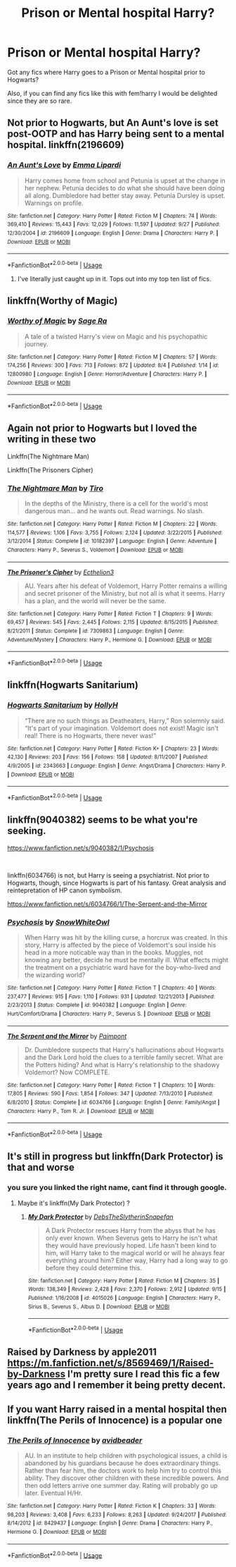 #+TITLE: Prison or Mental hospital Harry?

* Prison or Mental hospital Harry?
:PROPERTIES:
:Author: Ezzymore
:Score: 19
:DateUnix: 1541272906.0
:DateShort: 2018-Nov-03
:FlairText: Request
:END:
Got any fics where Harry goes to a Prison or Mental hospital prior to Hogwarts?

Also, if you can find any fics like this with fem!harry I would be delighted since they are so rare.


** Not prior to Hogwarts, but An Aunt's love is set post-OOTP and has Harry being sent to a mental hospital. linkffn(2196609)
:PROPERTIES:
:Author: DeepIndependence
:Score: 12
:DateUnix: 1541274310.0
:DateShort: 2018-Nov-03
:END:

*** [[https://www.fanfiction.net/s/2196609/1/][*/An Aunt's Love/*]] by [[https://www.fanfiction.net/u/688643/Emma-Lipardi][/Emma Lipardi/]]

#+begin_quote
  Harry comes home from school and Petunia is upset at the change in her nephew. Petunia decides to do what she should have been doing all along. Dumbledore had better stay away. Petunia Dursley is upset. Warnings on profile.
#+end_quote

^{/Site/:} ^{fanfiction.net} ^{*|*} ^{/Category/:} ^{Harry} ^{Potter} ^{*|*} ^{/Rated/:} ^{Fiction} ^{M} ^{*|*} ^{/Chapters/:} ^{74} ^{*|*} ^{/Words/:} ^{369,410} ^{*|*} ^{/Reviews/:} ^{15,443} ^{*|*} ^{/Favs/:} ^{12,029} ^{*|*} ^{/Follows/:} ^{11,597} ^{*|*} ^{/Updated/:} ^{9/27} ^{*|*} ^{/Published/:} ^{12/30/2004} ^{*|*} ^{/id/:} ^{2196609} ^{*|*} ^{/Language/:} ^{English} ^{*|*} ^{/Genre/:} ^{Drama} ^{*|*} ^{/Characters/:} ^{Harry} ^{P.} ^{*|*} ^{/Download/:} ^{[[http://www.ff2ebook.com/old/ffn-bot/index.php?id=2196609&source=ff&filetype=epub][EPUB]]} ^{or} ^{[[http://www.ff2ebook.com/old/ffn-bot/index.php?id=2196609&source=ff&filetype=mobi][MOBI]]}

--------------

*FanfictionBot*^{2.0.0-beta} | [[https://github.com/tusing/reddit-ffn-bot/wiki/Usage][Usage]]
:PROPERTIES:
:Author: FanfictionBot
:Score: 6
:DateUnix: 1541274338.0
:DateShort: 2018-Nov-03
:END:

**** I've literally just caught up in it. Tops out into my top ten list of fics.
:PROPERTIES:
:Author: Remmarb
:Score: 1
:DateUnix: 1541302975.0
:DateShort: 2018-Nov-04
:END:


** linkffn(Worthy of Magic)
:PROPERTIES:
:Author: a_slender_cat_lover
:Score: 5
:DateUnix: 1541287582.0
:DateShort: 2018-Nov-04
:END:

*** [[https://www.fanfiction.net/s/12800980/1/][*/Worthy of Magic/*]] by [[https://www.fanfiction.net/u/9922227/Sage-Ra][/Sage Ra/]]

#+begin_quote
  A tale of a twisted Harry's view on Magic and his psychopathic journey.
#+end_quote

^{/Site/:} ^{fanfiction.net} ^{*|*} ^{/Category/:} ^{Harry} ^{Potter} ^{*|*} ^{/Rated/:} ^{Fiction} ^{M} ^{*|*} ^{/Chapters/:} ^{57} ^{*|*} ^{/Words/:} ^{174,256} ^{*|*} ^{/Reviews/:} ^{300} ^{*|*} ^{/Favs/:} ^{713} ^{*|*} ^{/Follows/:} ^{872} ^{*|*} ^{/Updated/:} ^{8/4} ^{*|*} ^{/Published/:} ^{1/14} ^{*|*} ^{/id/:} ^{12800980} ^{*|*} ^{/Language/:} ^{English} ^{*|*} ^{/Genre/:} ^{Horror/Adventure} ^{*|*} ^{/Characters/:} ^{Harry} ^{P.} ^{*|*} ^{/Download/:} ^{[[http://www.ff2ebook.com/old/ffn-bot/index.php?id=12800980&source=ff&filetype=epub][EPUB]]} ^{or} ^{[[http://www.ff2ebook.com/old/ffn-bot/index.php?id=12800980&source=ff&filetype=mobi][MOBI]]}

--------------

*FanfictionBot*^{2.0.0-beta} | [[https://github.com/tusing/reddit-ffn-bot/wiki/Usage][Usage]]
:PROPERTIES:
:Author: FanfictionBot
:Score: 2
:DateUnix: 1541287598.0
:DateShort: 2018-Nov-04
:END:


** Again not prior to Hogwarts but I loved the writing in these two

Linkffn(The Nightmare Man)

Linkffn(The Prisoners Cipher)
:PROPERTIES:
:Author: mychllr
:Score: 3
:DateUnix: 1541291156.0
:DateShort: 2018-Nov-04
:END:

*** [[https://www.fanfiction.net/s/10182397/1/][*/The Nightmare Man/*]] by [[https://www.fanfiction.net/u/1274947/Tiro][/Tiro/]]

#+begin_quote
  In the depths of the Ministry, there is a cell for the world's most dangerous man... and he wants out. Read warnings. No slash.
#+end_quote

^{/Site/:} ^{fanfiction.net} ^{*|*} ^{/Category/:} ^{Harry} ^{Potter} ^{*|*} ^{/Rated/:} ^{Fiction} ^{M} ^{*|*} ^{/Chapters/:} ^{22} ^{*|*} ^{/Words/:} ^{114,577} ^{*|*} ^{/Reviews/:} ^{1,106} ^{*|*} ^{/Favs/:} ^{3,755} ^{*|*} ^{/Follows/:} ^{2,124} ^{*|*} ^{/Updated/:} ^{3/22/2015} ^{*|*} ^{/Published/:} ^{3/12/2014} ^{*|*} ^{/Status/:} ^{Complete} ^{*|*} ^{/id/:} ^{10182397} ^{*|*} ^{/Language/:} ^{English} ^{*|*} ^{/Genre/:} ^{Adventure} ^{*|*} ^{/Characters/:} ^{Harry} ^{P.,} ^{Severus} ^{S.,} ^{Voldemort} ^{*|*} ^{/Download/:} ^{[[http://www.ff2ebook.com/old/ffn-bot/index.php?id=10182397&source=ff&filetype=epub][EPUB]]} ^{or} ^{[[http://www.ff2ebook.com/old/ffn-bot/index.php?id=10182397&source=ff&filetype=mobi][MOBI]]}

--------------

[[https://www.fanfiction.net/s/7309863/1/][*/The Prisoner's Cipher/*]] by [[https://www.fanfiction.net/u/1007770/Ecthelion3][/Ecthelion3/]]

#+begin_quote
  AU. Years after his defeat of Voldemort, Harry Potter remains a willing and secret prisoner of the Ministry, but not all is what it seems. Harry has a plan, and the world will never be the same.
#+end_quote

^{/Site/:} ^{fanfiction.net} ^{*|*} ^{/Category/:} ^{Harry} ^{Potter} ^{*|*} ^{/Rated/:} ^{Fiction} ^{T} ^{*|*} ^{/Chapters/:} ^{9} ^{*|*} ^{/Words/:} ^{69,457} ^{*|*} ^{/Reviews/:} ^{545} ^{*|*} ^{/Favs/:} ^{2,445} ^{*|*} ^{/Follows/:} ^{2,115} ^{*|*} ^{/Updated/:} ^{8/15/2015} ^{*|*} ^{/Published/:} ^{8/21/2011} ^{*|*} ^{/Status/:} ^{Complete} ^{*|*} ^{/id/:} ^{7309863} ^{*|*} ^{/Language/:} ^{English} ^{*|*} ^{/Genre/:} ^{Adventure/Mystery} ^{*|*} ^{/Characters/:} ^{Harry} ^{P.,} ^{Hermione} ^{G.} ^{*|*} ^{/Download/:} ^{[[http://www.ff2ebook.com/old/ffn-bot/index.php?id=7309863&source=ff&filetype=epub][EPUB]]} ^{or} ^{[[http://www.ff2ebook.com/old/ffn-bot/index.php?id=7309863&source=ff&filetype=mobi][MOBI]]}

--------------

*FanfictionBot*^{2.0.0-beta} | [[https://github.com/tusing/reddit-ffn-bot/wiki/Usage][Usage]]
:PROPERTIES:
:Author: FanfictionBot
:Score: 3
:DateUnix: 1541291190.0
:DateShort: 2018-Nov-04
:END:


** linkffn(Hogwarts Sanitarium)
:PROPERTIES:
:Author: natus92
:Score: 3
:DateUnix: 1541293263.0
:DateShort: 2018-Nov-04
:END:

*** [[https://www.fanfiction.net/s/2343663/1/][*/Hogwarts Sanitarium/*]] by [[https://www.fanfiction.net/u/590736/HollyH][/HollyH/]]

#+begin_quote
  “There are no such things as Deatheaters, Harry,” Ron solemnly said. “It's part of your imagination. Voldemort does not exist! Magic isn't real! There is no Hogwarts, there never was!”
#+end_quote

^{/Site/:} ^{fanfiction.net} ^{*|*} ^{/Category/:} ^{Harry} ^{Potter} ^{*|*} ^{/Rated/:} ^{Fiction} ^{K+} ^{*|*} ^{/Chapters/:} ^{23} ^{*|*} ^{/Words/:} ^{42,130} ^{*|*} ^{/Reviews/:} ^{203} ^{*|*} ^{/Favs/:} ^{156} ^{*|*} ^{/Follows/:} ^{158} ^{*|*} ^{/Updated/:} ^{8/11/2007} ^{*|*} ^{/Published/:} ^{4/9/2005} ^{*|*} ^{/id/:} ^{2343663} ^{*|*} ^{/Language/:} ^{English} ^{*|*} ^{/Genre/:} ^{Angst/Drama} ^{*|*} ^{/Characters/:} ^{Harry} ^{P.} ^{*|*} ^{/Download/:} ^{[[http://www.ff2ebook.com/old/ffn-bot/index.php?id=2343663&source=ff&filetype=epub][EPUB]]} ^{or} ^{[[http://www.ff2ebook.com/old/ffn-bot/index.php?id=2343663&source=ff&filetype=mobi][MOBI]]}

--------------

*FanfictionBot*^{2.0.0-beta} | [[https://github.com/tusing/reddit-ffn-bot/wiki/Usage][Usage]]
:PROPERTIES:
:Author: FanfictionBot
:Score: 2
:DateUnix: 1541293277.0
:DateShort: 2018-Nov-04
:END:


** linkffn(9040382) seems to be what you're seeking.

[[https://www.fanfiction.net/s/9040382/1/Psychosis]]

​

linkffn(6034766) is not, but Harry is seeing a psychiatrist. Not prior to Hogwarts, though, since Hogwarts is part of his fantasy. Great analysis and reintepretation of HP canon symbolism.

[[https://www.fanfiction.net/s/6034766/1/The-Serpent-and-the-Mirror]]
:PROPERTIES:
:Author: Eawen_Telemnar
:Score: 2
:DateUnix: 1541377445.0
:DateShort: 2018-Nov-05
:END:

*** [[https://www.fanfiction.net/s/9040382/1/][*/Psychosis/*]] by [[https://www.fanfiction.net/u/4480764/SnowWhiteOwl][/SnowWhiteOwl/]]

#+begin_quote
  When Harry was hit by the killing curse, a horcrux was created. In this story, Harry is affected by the piece of Voldemort's soul inside his head in a more noticable way than in the books. Muggles, not knowing any better, decide he must be mentally ill. What effects might the treatment on a psychiatric ward have for the boy-who-lived and the wizarding world?
#+end_quote

^{/Site/:} ^{fanfiction.net} ^{*|*} ^{/Category/:} ^{Harry} ^{Potter} ^{*|*} ^{/Rated/:} ^{Fiction} ^{T} ^{*|*} ^{/Chapters/:} ^{40} ^{*|*} ^{/Words/:} ^{237,477} ^{*|*} ^{/Reviews/:} ^{915} ^{*|*} ^{/Favs/:} ^{1,110} ^{*|*} ^{/Follows/:} ^{931} ^{*|*} ^{/Updated/:} ^{12/21/2013} ^{*|*} ^{/Published/:} ^{2/23/2013} ^{*|*} ^{/Status/:} ^{Complete} ^{*|*} ^{/id/:} ^{9040382} ^{*|*} ^{/Language/:} ^{English} ^{*|*} ^{/Genre/:} ^{Hurt/Comfort/Drama} ^{*|*} ^{/Characters/:} ^{Harry} ^{P.,} ^{Severus} ^{S.} ^{*|*} ^{/Download/:} ^{[[http://www.ff2ebook.com/old/ffn-bot/index.php?id=9040382&source=ff&filetype=epub][EPUB]]} ^{or} ^{[[http://www.ff2ebook.com/old/ffn-bot/index.php?id=9040382&source=ff&filetype=mobi][MOBI]]}

--------------

[[https://www.fanfiction.net/s/6034766/1/][*/The Serpent and the Mirror/*]] by [[https://www.fanfiction.net/u/2289300/Paimpont][/Paimpont/]]

#+begin_quote
  Dr. Dumbledore suspects that Harry's hallucinations about Hogwarts and the Dark Lord hold the clues to a terrible family secret. What are the Potters hiding? And what is Harry's relationship to the shadowy Voldemort? Now COMPLETE.
#+end_quote

^{/Site/:} ^{fanfiction.net} ^{*|*} ^{/Category/:} ^{Harry} ^{Potter} ^{*|*} ^{/Rated/:} ^{Fiction} ^{T} ^{*|*} ^{/Chapters/:} ^{10} ^{*|*} ^{/Words/:} ^{17,805} ^{*|*} ^{/Reviews/:} ^{590} ^{*|*} ^{/Favs/:} ^{1,854} ^{*|*} ^{/Follows/:} ^{347} ^{*|*} ^{/Updated/:} ^{7/13/2010} ^{*|*} ^{/Published/:} ^{6/8/2010} ^{*|*} ^{/Status/:} ^{Complete} ^{*|*} ^{/id/:} ^{6034766} ^{*|*} ^{/Language/:} ^{English} ^{*|*} ^{/Genre/:} ^{Family/Angst} ^{*|*} ^{/Characters/:} ^{Harry} ^{P.,} ^{Tom} ^{R.} ^{Jr.} ^{*|*} ^{/Download/:} ^{[[http://www.ff2ebook.com/old/ffn-bot/index.php?id=6034766&source=ff&filetype=epub][EPUB]]} ^{or} ^{[[http://www.ff2ebook.com/old/ffn-bot/index.php?id=6034766&source=ff&filetype=mobi][MOBI]]}

--------------

*FanfictionBot*^{2.0.0-beta} | [[https://github.com/tusing/reddit-ffn-bot/wiki/Usage][Usage]]
:PROPERTIES:
:Author: FanfictionBot
:Score: 2
:DateUnix: 1541377460.0
:DateShort: 2018-Nov-05
:END:


** It's still in progress but linkffn(Dark Protector) is that and worse
:PROPERTIES:
:Author: ZePwnzerRJ
:Score: 1
:DateUnix: 1541293204.0
:DateShort: 2018-Nov-04
:END:

*** you sure you linked the right name, cant find it through google.
:PROPERTIES:
:Author: Hansinoleisonfire
:Score: 1
:DateUnix: 1541357529.0
:DateShort: 2018-Nov-04
:END:

**** Maybe it's linkffn(My Dark Protector) ?
:PROPERTIES:
:Author: ZePwnzerRJ
:Score: 1
:DateUnix: 1541364537.0
:DateShort: 2018-Nov-05
:END:

***** [[https://www.fanfiction.net/s/4015026/1/][*/My Dark Protector/*]] by [[https://www.fanfiction.net/u/1304480/DebsTheSlytherinSnapefan][/DebsTheSlytherinSnapefan/]]

#+begin_quote
  A Dark Protector rescues Harry from the abyss that he has only ever known. When Severus gets to Harry he isn't what they would have previously hoped. Life hasn't been kind to him, will Harry take to the magical world or will he always fear everything around him? Either way, Harry had a long way to go before they could determine this.
#+end_quote

^{/Site/:} ^{fanfiction.net} ^{*|*} ^{/Category/:} ^{Harry} ^{Potter} ^{*|*} ^{/Rated/:} ^{Fiction} ^{M} ^{*|*} ^{/Chapters/:} ^{35} ^{*|*} ^{/Words/:} ^{138,349} ^{*|*} ^{/Reviews/:} ^{2,428} ^{*|*} ^{/Favs/:} ^{2,370} ^{*|*} ^{/Follows/:} ^{2,912} ^{*|*} ^{/Updated/:} ^{9/15} ^{*|*} ^{/Published/:} ^{1/16/2008} ^{*|*} ^{/id/:} ^{4015026} ^{*|*} ^{/Language/:} ^{English} ^{*|*} ^{/Characters/:} ^{Harry} ^{P.,} ^{Sirius} ^{B.,} ^{Severus} ^{S.,} ^{Albus} ^{D.} ^{*|*} ^{/Download/:} ^{[[http://www.ff2ebook.com/old/ffn-bot/index.php?id=4015026&source=ff&filetype=epub][EPUB]]} ^{or} ^{[[http://www.ff2ebook.com/old/ffn-bot/index.php?id=4015026&source=ff&filetype=mobi][MOBI]]}

--------------

*FanfictionBot*^{2.0.0-beta} | [[https://github.com/tusing/reddit-ffn-bot/wiki/Usage][Usage]]
:PROPERTIES:
:Author: FanfictionBot
:Score: 1
:DateUnix: 1541364614.0
:DateShort: 2018-Nov-05
:END:


** Raised by Darkness by apple2011 [[https://m.fanfiction.net/s/8569469/1/Raised-by-Darkness]] I'm pretty sure I read this fic a few years ago and I remember it being pretty decent.
:PROPERTIES:
:Author: Ioanna_Malfoy
:Score: 1
:DateUnix: 1541298463.0
:DateShort: 2018-Nov-04
:END:


** If you want Harry raised in a mental hospital then linkffn(The Perils of Innocence) is a popular one
:PROPERTIES:
:Author: SerialChick
:Score: 1
:DateUnix: 1541631011.0
:DateShort: 2018-Nov-08
:END:

*** [[https://www.fanfiction.net/s/8429437/1/][*/The Perils of Innocence/*]] by [[https://www.fanfiction.net/u/901792/avidbeader][/avidbeader/]]

#+begin_quote
  AU. In an institute to help children with psychological issues, a child is abandoned by his guardians because he does extraordinary things. Rather than fear him, the doctors work to help him try to control this ability. They discover other children with these incredible powers. And then odd letters arrive one summer day. Rating will probably go up later. Eventual H/Hr.
#+end_quote

^{/Site/:} ^{fanfiction.net} ^{*|*} ^{/Category/:} ^{Harry} ^{Potter} ^{*|*} ^{/Rated/:} ^{Fiction} ^{K} ^{*|*} ^{/Chapters/:} ^{33} ^{*|*} ^{/Words/:} ^{98,203} ^{*|*} ^{/Reviews/:} ^{3,408} ^{*|*} ^{/Favs/:} ^{6,233} ^{*|*} ^{/Follows/:} ^{8,263} ^{*|*} ^{/Updated/:} ^{9/24/2017} ^{*|*} ^{/Published/:} ^{8/14/2012} ^{*|*} ^{/id/:} ^{8429437} ^{*|*} ^{/Language/:} ^{English} ^{*|*} ^{/Genre/:} ^{Drama} ^{*|*} ^{/Characters/:} ^{Harry} ^{P.,} ^{Hermione} ^{G.} ^{*|*} ^{/Download/:} ^{[[http://www.ff2ebook.com/old/ffn-bot/index.php?id=8429437&source=ff&filetype=epub][EPUB]]} ^{or} ^{[[http://www.ff2ebook.com/old/ffn-bot/index.php?id=8429437&source=ff&filetype=mobi][MOBI]]}

--------------

*FanfictionBot*^{2.0.0-beta} | [[https://github.com/tusing/reddit-ffn-bot/wiki/Usage][Usage]]
:PROPERTIES:
:Author: FanfictionBot
:Score: 1
:DateUnix: 1541631037.0
:DateShort: 2018-Nov-08
:END:
